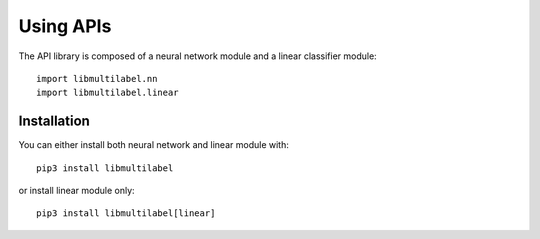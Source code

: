 Using APIs
==========

The API library is composed of a neural network module and a linear classifier module::

   import libmultilabel.nn
   import libmultilabel.linear

Installation
^^^^^^^^^^^^

You can either install both neural network and linear module with::

    pip3 install libmultilabel

or install linear module only::

    pip3 install libmultilabel[linear]
